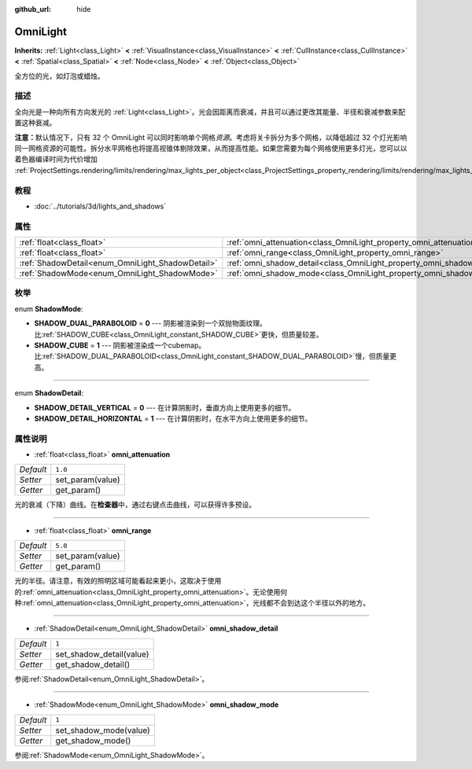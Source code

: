 :github_url: hide

.. Generated automatically by doc/tools/make_rst.py in GaaeExplorer's source tree.
.. DO NOT EDIT THIS FILE, but the OmniLight.xml source instead.
.. The source is found in doc/classes or modules/<name>/doc_classes.

.. _class_OmniLight:

OmniLight
=========

**Inherits:** :ref:`Light<class_Light>` **<** :ref:`VisualInstance<class_VisualInstance>` **<** :ref:`CullInstance<class_CullInstance>` **<** :ref:`Spatial<class_Spatial>` **<** :ref:`Node<class_Node>` **<** :ref:`Object<class_Object>`

全方位的光，如灯泡或蜡烛。

描述
----

全向光是一种向所有方向发光的 :ref:`Light<class_Light>`\ 。光会因距离而衰减，并且可以通过更改其能量、半径和衰减参数来配置这种衰减。

\ **注意：**\ 默认情况下，只有 32 个 OmniLight 可以同时影响单个网格\ *资源*\ 。考虑将关卡拆分为多个网格，以降低超过 32 个灯光影响同一网格资源的可能性。拆分水平网格也将提高视锥体剔除效果，从而提高性能。如果您需要为每个网格使用更多灯光，您可以以着色器编译时间为代价增加 :ref:`ProjectSettings.rendering/limits/rendering/max_lights_per_object<class_ProjectSettings_property_rendering/limits/rendering/max_lights_per_object>`\ 。

教程
----

- :doc:`../tutorials/3d/lights_and_shadows`

属性
----

+--------------------------------------------------+------------------------------------------------------------------------+---------+
| :ref:`float<class_float>`                        | :ref:`omni_attenuation<class_OmniLight_property_omni_attenuation>`     | ``1.0`` |
+--------------------------------------------------+------------------------------------------------------------------------+---------+
| :ref:`float<class_float>`                        | :ref:`omni_range<class_OmniLight_property_omni_range>`                 | ``5.0`` |
+--------------------------------------------------+------------------------------------------------------------------------+---------+
| :ref:`ShadowDetail<enum_OmniLight_ShadowDetail>` | :ref:`omni_shadow_detail<class_OmniLight_property_omni_shadow_detail>` | ``1``   |
+--------------------------------------------------+------------------------------------------------------------------------+---------+
| :ref:`ShadowMode<enum_OmniLight_ShadowMode>`     | :ref:`omni_shadow_mode<class_OmniLight_property_omni_shadow_mode>`     | ``1``   |
+--------------------------------------------------+------------------------------------------------------------------------+---------+

枚举
----

.. _enum_OmniLight_ShadowMode:

.. _class_OmniLight_constant_SHADOW_DUAL_PARABOLOID:

.. _class_OmniLight_constant_SHADOW_CUBE:

enum **ShadowMode**:

- **SHADOW_DUAL_PARABOLOID** = **0** --- 阴影被渲染到一个双抛物面纹理。比\ :ref:`SHADOW_CUBE<class_OmniLight_constant_SHADOW_CUBE>`\ 更快，但质量较差。

- **SHADOW_CUBE** = **1** --- 阴影被渲染成一个cubemap。比\ :ref:`SHADOW_DUAL_PARABOLOID<class_OmniLight_constant_SHADOW_DUAL_PARABOLOID>`\ 慢，但质量更高。

----

.. _enum_OmniLight_ShadowDetail:

.. _class_OmniLight_constant_SHADOW_DETAIL_VERTICAL:

.. _class_OmniLight_constant_SHADOW_DETAIL_HORIZONTAL:

enum **ShadowDetail**:

- **SHADOW_DETAIL_VERTICAL** = **0** --- 在计算阴影时，垂直方向上使用更多的细节。

- **SHADOW_DETAIL_HORIZONTAL** = **1** --- 在计算阴影时，在水平方向上使用更多的细节。

属性说明
--------

.. _class_OmniLight_property_omni_attenuation:

- :ref:`float<class_float>` **omni_attenuation**

+-----------+------------------+
| *Default* | ``1.0``          |
+-----------+------------------+
| *Setter*  | set_param(value) |
+-----------+------------------+
| *Getter*  | get_param()      |
+-----------+------------------+

光的衰减（下降）曲线。在\ **检查器**\ 中，通过右键点击曲线，可以获得许多预设。

----

.. _class_OmniLight_property_omni_range:

- :ref:`float<class_float>` **omni_range**

+-----------+------------------+
| *Default* | ``5.0``          |
+-----------+------------------+
| *Setter*  | set_param(value) |
+-----------+------------------+
| *Getter*  | get_param()      |
+-----------+------------------+

光的半径。请注意，有效的照明区域可能看起来更小，这取决于使用的\ :ref:`omni_attenuation<class_OmniLight_property_omni_attenuation>`\ 。无论使用何种\ :ref:`omni_attenuation<class_OmniLight_property_omni_attenuation>`\ ，光线都不会到达这个半径以外的地方。

----

.. _class_OmniLight_property_omni_shadow_detail:

- :ref:`ShadowDetail<enum_OmniLight_ShadowDetail>` **omni_shadow_detail**

+-----------+--------------------------+
| *Default* | ``1``                    |
+-----------+--------------------------+
| *Setter*  | set_shadow_detail(value) |
+-----------+--------------------------+
| *Getter*  | get_shadow_detail()      |
+-----------+--------------------------+

参阅\ :ref:`ShadowDetail<enum_OmniLight_ShadowDetail>`\ 。

----

.. _class_OmniLight_property_omni_shadow_mode:

- :ref:`ShadowMode<enum_OmniLight_ShadowMode>` **omni_shadow_mode**

+-----------+------------------------+
| *Default* | ``1``                  |
+-----------+------------------------+
| *Setter*  | set_shadow_mode(value) |
+-----------+------------------------+
| *Getter*  | get_shadow_mode()      |
+-----------+------------------------+

参阅\ :ref:`ShadowMode<enum_OmniLight_ShadowMode>`\ 。

.. |virtual| replace:: :abbr:`virtual (This method should typically be overridden by the user to have any effect.)`
.. |const| replace:: :abbr:`const (This method has no side effects. It doesn't modify any of the instance's member variables.)`
.. |vararg| replace:: :abbr:`vararg (This method accepts any number of arguments after the ones described here.)`
